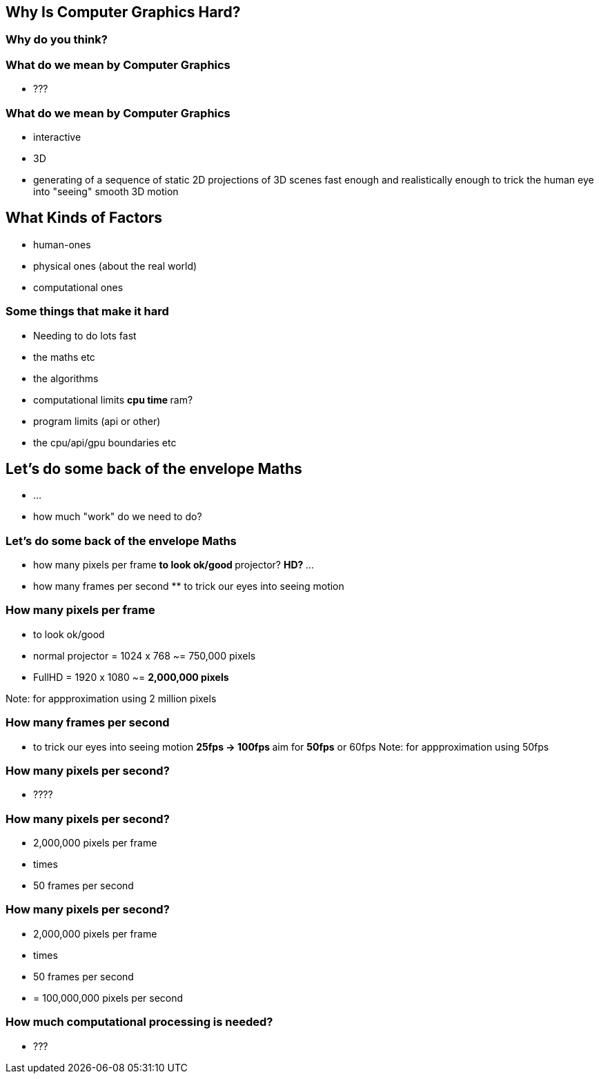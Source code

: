 == Why Is Computer Graphics Hard?

=== Why do you think?

=== What do we mean by Computer Graphics

* ???

=== What do we mean by Computer Graphics

* interactive
* 3D
* generating of a sequence of static 2D projections of 3D scenes fast
enough and realistically enough to trick the human eye into "seeing"
smooth 3D motion

== What Kinds of Factors

* human-ones
* physical ones (about the real world)
* computational ones

=== Some things that make it hard

* Needing to do lots fast
* the maths etc
* the algorithms
* computational limits ** cpu time ** ram?
* program limits (api or other)
* the cpu/api/gpu boundaries etc

== Let's do some back of the envelope Maths

* ...
* how much "work" do we need to do?

=== Let's do some back of the envelope Maths

* how many pixels per frame ** to look ok/good ** projector? ** HD? **
...
* how many frames per second ** to trick our eyes into seeing motion

=== How many pixels per frame

* to look ok/good
* normal projector = 1024 x 768 ~= 750,000 pixels
* FullHD = 1920 x 1080 ~= *2,000,000 pixels*

Note: for appproximation using 2 million pixels

=== How many frames per second

* to trick our eyes into seeing motion ** 25fps -> 100fps ** aim for
*50fps* or 60fps Note: for appproximation using 50fps

=== How many pixels per second?

* ????

=== How many pixels per second?

* 2,000,000 pixels per frame
* times
* 50 frames per second

=== How many pixels per second?

* 2,000,000 pixels per frame
* times
* 50 frames per second
* = 100,000,000 pixels per second

=== How much computational processing is needed?

* ???
